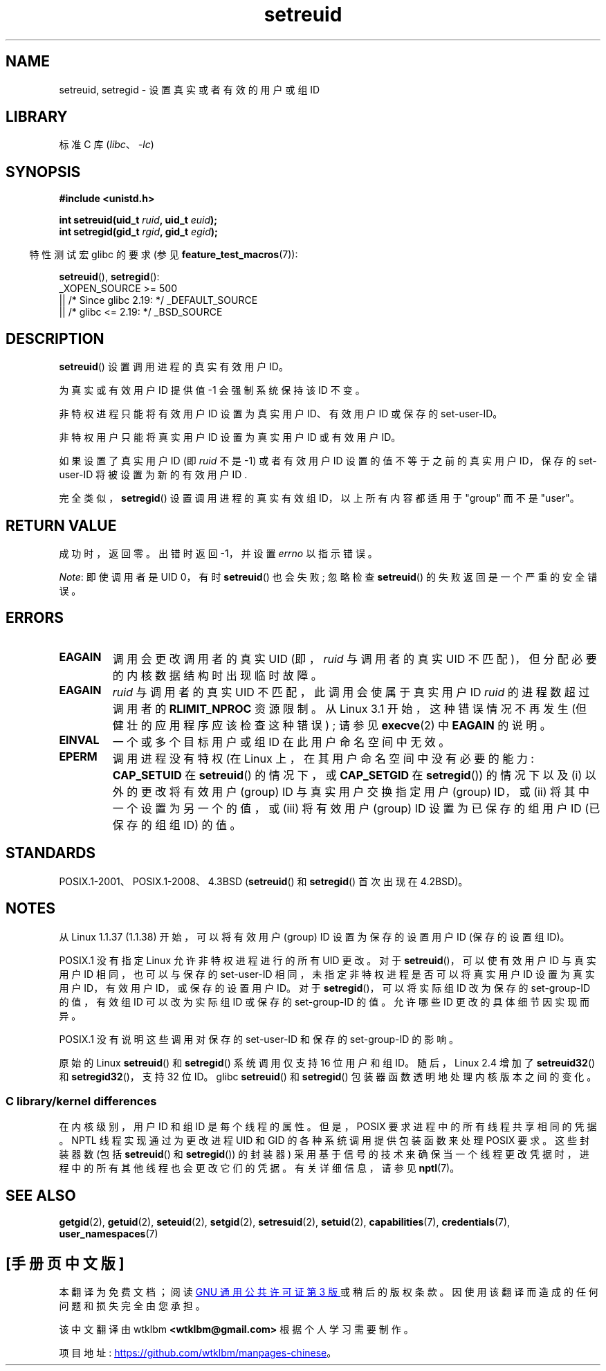 .\" -*- coding: UTF-8 -*-
.\" Copyright (c) 1983, 1991 The Regents of the University of California.
.\" and Copyright (C) 2009, 2010, 2014, 2015, Michael Kerrisk <mtk.manpages@gmail.com>
.\" All rights reserved.
.\"
.\" SPDX-License-Identifier: BSD-4-Clause-UC
.\"
.\"     @(#)setregid.2	6.4 (Berkeley) 3/10/91
.\"
.\" Modified Sat Jul 24 09:08:49 1993 by Rik Faith <faith@cs.unc.edu>
.\" Portions extracted from linux/kernel/sys.c:
.\"             Copyright (C) 1991, 1992  Linus Torvalds
.\"             May be distributed under the GNU General Public License
.\" Changes: 1994-07-29 by Wilf <G.Wilford@ee.surrey.ac.uk>
.\"          1994-08-02 by Wilf due to change in kernel.
.\"          2004-07-04 by aeb
.\"          2004-05-27 by Michael Kerrisk
.\"
.\"*******************************************************************
.\"
.\" This file was generated with po4a. Translate the source file.
.\"
.\"*******************************************************************
.TH setreuid 2 2023\-02\-05 "Linux man\-pages 6.03" 
.SH NAME
setreuid, setregid \- 设置真实或者有效的用户或组 ID
.SH LIBRARY
标准 C 库 (\fIlibc\fP、\fI\-lc\fP)
.SH SYNOPSIS
.nf
\fB#include <unistd.h>\fP
.PP
\fBint setreuid(uid_t \fP\fIruid\fP\fB, uid_t \fP\fIeuid\fP\fB);\fP
\fBint setregid(gid_t \fP\fIrgid\fP\fB, gid_t \fP\fIegid\fP\fB);\fP
.fi
.PP
.RS -4
特性测试宏 glibc 的要求 (参见 \fBfeature_test_macros\fP(7)):
.RE
.PP
\fBsetreuid\fP(), \fBsetregid\fP():
.nf
.\"    || _XOPEN_SOURCE && _XOPEN_SOURCE_EXTENDED
    _XOPEN_SOURCE >= 500
        || /* Since glibc 2.19: */ _DEFAULT_SOURCE
        || /* glibc <= 2.19: */ _BSD_SOURCE
.fi
.SH DESCRIPTION
\fBsetreuid\fP() 设置调用进程的真实有效用户 ID。
.PP
为真实或有效用户 ID 提供值 \-1 会强制系统保持该 ID 不变。
.PP
非特权进程只能将有效用户 ID 设置为真实用户 ID、有效用户 ID 或保存的 set\-user\-ID。
.PP
非特权用户只能将真实用户 ID 设置为真实用户 ID 或有效用户 ID。
.PP
如果设置了真实用户 ID (即 \fIruid\fP 不是 \-1) 或者有效用户 ID 设置的值不等于之前的真实用户 ID，保存的 set\-user\-ID
将被设置为新的有效用户 ID .
.PP
完全类似，\fBsetregid\fP() 设置调用进程的真实有效组 ID，以上所有内容都适用于 "group" 而不是 "user"。
.SH "RETURN VALUE"
成功时，返回零。 出错时返回 \-1，并设置 \fIerrno\fP 以指示错误。
.PP
\fINote\fP: 即使调用者是 UID 0，有时 \fBsetreuid\fP() 也会失败; 忽略检查 \fBsetreuid\fP()
的失败返回是一个严重的安全错误。
.SH ERRORS
.TP 
\fBEAGAIN\fP
调用会更改调用者的真实 UID (即，\fIruid\fP 与调用者的真实 UID 不匹配)，但分配必要的内核数据结构时出现临时故障。
.TP 
\fBEAGAIN\fP
\fIruid\fP 与调用者的真实 UID 不匹配，此调用会使属于真实用户 ID \fIruid\fP 的进程数超过调用者的 \fBRLIMIT_NPROC\fP
资源限制。 从 Linux 3.1 开始，这种错误情况不再发生 (但健壮的应用程序应该检查这种错误) ; 请参见 \fBexecve\fP(2) 中
\fBEAGAIN\fP 的说明。
.TP 
\fBEINVAL\fP
一个或多个目标用户或组 ID 在此用户命名空间中无效。
.TP 
\fBEPERM\fP
调用进程没有特权 (在 Linux 上，在其用户命名空间中没有必要的能力: \fBCAP_SETUID\fP 在 \fBsetreuid\fP() 的情况下，或
\fBCAP_SETGID\fP 在 \fBsetregid\fP()) 的情况下以及 (i) 以外的更改将有效用户 (group) ID 与真实用户交换指定用户
(group) ID，或 (ii) 将其中一个设置为另一个的值，或 (iii) 将有效用户 (group) ID 设置为已保存的组用户 ID
(已保存的组组 ID) 的值。
.SH STANDARDS
POSIX.1\-2001、POSIX.1\-2008、4.3BSD (\fBsetreuid\fP() 和 \fBsetregid\fP() 首次出现在
4.2BSD)。
.SH NOTES
从 Linux 1.1.37 (1.1.38) 开始，可以将有效用户 (group) ID 设置为保存的设置用户 ID (保存的设置组 ID)。
.PP
POSIX.1 没有指定 Linux 允许非特权进程进行的所有 UID 更改。 对于 \fBsetreuid\fP()，可以使有效用户 ID 与真实用户 ID
相同，也可以与保存的 set\-user\-ID 相同，未指定非特权进程是否可以将真实用户 ID 设置为真实用户 ID，有效用户 ID，或保存的设置用户
ID。 对于 \fBsetregid\fP()，可以将实际组 ID 改为保存的 set\-group\-ID 的值，有效组 ID 可以改为实际组 ID 或保存的
set\-group\-ID 的值。 允许哪些 ID 更改的具体细节因实现而异。
.PP
POSIX.1 没有说明这些调用对保存的 set\-user\-ID 和保存的 set\-group\-ID 的影响。
.PP
.\"
原始的 Linux \fBsetreuid\fP() 和 \fBsetregid\fP() 系统调用仅支持 16 位用户和组 ID。 随后，Linux 2.4
增加了 \fBsetreuid32\fP() 和 \fBsetregid32\fP()，支持 32 位 ID。 glibc \fBsetreuid\fP() 和
\fBsetregid\fP() 包装器函数透明地处理内核版本之间的变化。
.SS "C library/kernel differences"
在内核级别，用户 ID 和组 ID 是每个线程的属性。 但是，POSIX 要求进程中的所有线程共享相同的凭据。 NPTL 线程实现通过为更改进程 UID
和 GID 的各种系统调用提供包装函数来处理 POSIX 要求。 这些封装器数 (包括 \fBsetreuid\fP() 和 \fBsetregid\fP())
的封装器) 采用基于信号的技术来确保当一个线程更改凭据时，进程中的所有其他线程也会更改它们的凭据。 有关详细信息，请参见 \fBnptl\fP(7)。
.SH "SEE ALSO"
\fBgetgid\fP(2), \fBgetuid\fP(2), \fBseteuid\fP(2), \fBsetgid\fP(2), \fBsetresuid\fP(2),
\fBsetuid\fP(2), \fBcapabilities\fP(7), \fBcredentials\fP(7), \fBuser_namespaces\fP(7)
.PP
.SH [手册页中文版]
.PP
本翻译为免费文档；阅读
.UR https://www.gnu.org/licenses/gpl-3.0.html
GNU 通用公共许可证第 3 版
.UE
或稍后的版权条款。因使用该翻译而造成的任何问题和损失完全由您承担。
.PP
该中文翻译由 wtklbm
.B <wtklbm@gmail.com>
根据个人学习需要制作。
.PP
项目地址:
.UR \fBhttps://github.com/wtklbm/manpages-chinese\fR
.ME 。
